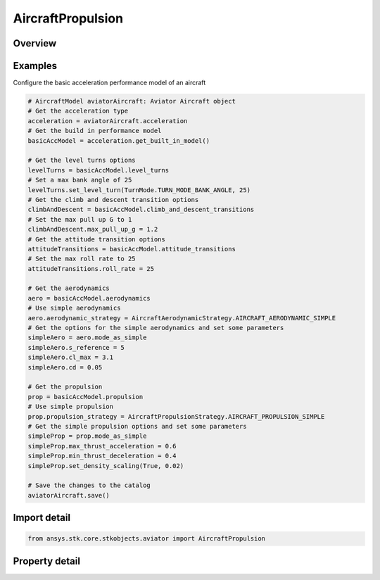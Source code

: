AircraftPropulsion
==================

.. py:class:: ansys.stk.core.stkobjects.aviator.AircraftPropulsion

   Class defining the propulsion options for a basic acceleration performance model of an Aviator aircraft.

.. py:currentmodule:: AircraftPropulsion

Overview
--------

.. tab-set::

    .. tab-item:: Properties
        
        .. list-table::
            :header-rows: 0
            :widths: auto

            * - :py:attr:`~ansys.stk.core.stkobjects.aviator.AircraftPropulsion.propulsion_strategy`
              - Get or set the propulsion strategy type.
            * - :py:attr:`~ansys.stk.core.stkobjects.aviator.AircraftPropulsion.mode_as_simple`
              - Get the interface for a simple propulsion strategy.
            * - :py:attr:`~ansys.stk.core.stkobjects.aviator.AircraftPropulsion.mode_as_basic_fixed_wing`
              - Get the interface for a basic fixed wing propulsion strategy.
            * - :py:attr:`~ansys.stk.core.stkobjects.aviator.AircraftPropulsion.mode_as_external`
              - Get the interface for an external file propulsion strategy.
            * - :py:attr:`~ansys.stk.core.stkobjects.aviator.AircraftPropulsion.lift_factor`
              - Get or set the scalar value applied to the lift for parametric analysis.
            * - :py:attr:`~ansys.stk.core.stkobjects.aviator.AircraftPropulsion.drag_factor`
              - Get or set the scalar value applied to the drag for parametric analysis.
            * - :py:attr:`~ansys.stk.core.stkobjects.aviator.AircraftPropulsion.mode_as_ramjet`
              - Get the interface for a Ramjet propulsion strategy.
            * - :py:attr:`~ansys.stk.core.stkobjects.aviator.AircraftPropulsion.mode_as_turbojet`
              - Get the interface for a Turbojet propulsion strategy.
            * - :py:attr:`~ansys.stk.core.stkobjects.aviator.AircraftPropulsion.mode_as_rocket`
              - Get the interface for a Rocket propulsion strategy.



Examples
--------

Configure the basic acceleration performance model of an aircraft

.. code-block:: python

    # AircraftModel aviatorAircraft: Aviator Aircraft object
    # Get the acceleration type
    acceleration = aviatorAircraft.acceleration
    # Get the build in performance model
    basicAccModel = acceleration.get_built_in_model()

    # Get the level turns options
    levelTurns = basicAccModel.level_turns
    # Set a max bank angle of 25
    levelTurns.set_level_turn(TurnMode.TURN_MODE_BANK_ANGLE, 25)
    # Get the climb and descent transition options
    climbAndDescent = basicAccModel.climb_and_descent_transitions
    # Set the max pull up G to 1
    climbAndDescent.max_pull_up_g = 1.2
    # Get the attitude transition options
    attitudeTransitions = basicAccModel.attitude_transitions
    # Set the max roll rate to 25
    attitudeTransitions.roll_rate = 25

    # Get the aerodynamics
    aero = basicAccModel.aerodynamics
    # Use simple aerodynamics
    aero.aerodynamic_strategy = AircraftAerodynamicStrategy.AIRCRAFT_AERODYNAMIC_SIMPLE
    # Get the options for the simple aerodynamics and set some parameters
    simpleAero = aero.mode_as_simple
    simpleAero.s_reference = 5
    simpleAero.cl_max = 3.1
    simpleAero.cd = 0.05

    # Get the propulsion
    prop = basicAccModel.propulsion
    # Use simple propulsion
    prop.propulsion_strategy = AircraftPropulsionStrategy.AIRCRAFT_PROPULSION_SIMPLE
    # Get the simple propulsion options and set some parameters
    simpleProp = prop.mode_as_simple
    simpleProp.max_thrust_acceleration = 0.6
    simpleProp.min_thrust_deceleration = 0.4
    simpleProp.set_density_scaling(True, 0.02)

    # Save the changes to the catalog
    aviatorAircraft.save()


Import detail
-------------

.. code-block:: python

    from ansys.stk.core.stkobjects.aviator import AircraftPropulsion


Property detail
---------------

.. py:property:: propulsion_strategy
    :canonical: ansys.stk.core.stkobjects.aviator.AircraftPropulsion.propulsion_strategy
    :type: AircraftPropulsionStrategy

    Get or set the propulsion strategy type.

.. py:property:: mode_as_simple
    :canonical: ansys.stk.core.stkobjects.aviator.AircraftPropulsion.mode_as_simple
    :type: AircraftSimplePropulsion

    Get the interface for a simple propulsion strategy.

.. py:property:: mode_as_basic_fixed_wing
    :canonical: ansys.stk.core.stkobjects.aviator.AircraftPropulsion.mode_as_basic_fixed_wing
    :type: AircraftBasicFixedWingPropulsion

    Get the interface for a basic fixed wing propulsion strategy.

.. py:property:: mode_as_external
    :canonical: ansys.stk.core.stkobjects.aviator.AircraftPropulsion.mode_as_external
    :type: AircraftExternalPropulsion

    Get the interface for an external file propulsion strategy.

.. py:property:: lift_factor
    :canonical: ansys.stk.core.stkobjects.aviator.AircraftPropulsion.lift_factor
    :type: float

    Get or set the scalar value applied to the lift for parametric analysis.

.. py:property:: drag_factor
    :canonical: ansys.stk.core.stkobjects.aviator.AircraftPropulsion.drag_factor
    :type: float

    Get or set the scalar value applied to the drag for parametric analysis.

.. py:property:: mode_as_ramjet
    :canonical: ansys.stk.core.stkobjects.aviator.AircraftPropulsion.mode_as_ramjet
    :type: MissileRamjetPropulsion

    Get the interface for a Ramjet propulsion strategy.

.. py:property:: mode_as_turbojet
    :canonical: ansys.stk.core.stkobjects.aviator.AircraftPropulsion.mode_as_turbojet
    :type: MissileTurbojetPropulsion

    Get the interface for a Turbojet propulsion strategy.

.. py:property:: mode_as_rocket
    :canonical: ansys.stk.core.stkobjects.aviator.AircraftPropulsion.mode_as_rocket
    :type: MissileRocketPropulsion

    Get the interface for a Rocket propulsion strategy.


